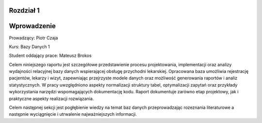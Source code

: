 Rozdział 1
==================

Wprowadzenie
==================


Prowadzący: Piotr Czaja  

Kurs: Bazy Danych 1  

Student oddający prace: Mateusz Brokos

Celem niniejszego raportu jest szczegółowe przedstawienie procesu projektowania, implementacji oraz analizy wydajności relacyjnej bazy danych wspierającej obsługę przychodni lekarskiej. Opracowana baza umożliwia rejestrację pacjentów, lekarzy i wizyt, zapewniając przejrzyste modele danych oraz możliwość generowania raportów i analiz statystycznych. W pracy uwzględniono aspekty normalizacji struktury tabel, optymalizacji zapytań oraz przykłady wykorzystania narzędzi wspomagających dokumentację kodu. Raport dokumentuje zarówno etap projektowy, jak i praktyczne aspekty realizacji rozwiązania.

Celem następnej sekcji jest pogłębienie wiedzy na temat baz danych przeprowadzając rozeznania literaturowe a następnie wyciągnięcie i utrwalenie najważniejszych informacji.

